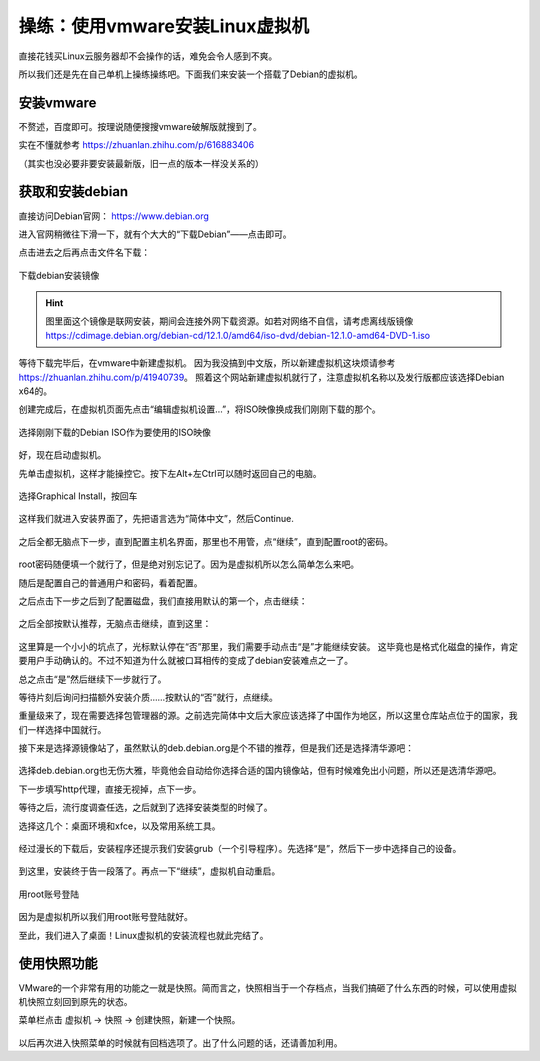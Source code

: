 操练：使用vmware安装Linux虚拟机
================================

直接花钱买Linux云服务器却不会操作的话，难免会令人感到不爽。

所以我们还是先在自己单机上操练操练吧。下面我们来安装一个搭载了Debian的虚拟机。

安装vmware
-----------

不赘述，百度即可。按理说随便搜搜vmware破解版就搜到了。

实在不懂就参考 https://zhuanlan.zhihu.com/p/616883406

（其实也没必要非要安装最新版，旧一点的版本一样没关系的）

获取和安装debian
-----------------

直接访问Debian官网： https://www.debian.org

进入官网稍微往下滑一下，就有个大大的“下载Debian”——点击即可。

点击进去之后再点击文件名下载：

.. figure:: pic/10-1.jpg
   :align: center

   下载debian安装镜像

.. hint::

   图里面这个镜像是联网安装，期间会连接外网下载资源。如若对网络不自信，请考虑离线版镜像
   https://cdimage.debian.org/debian-cd/12.1.0/amd64/iso-dvd/debian-12.1.0-amd64-DVD-1.iso

等待下载完毕后，在vmware中新建虚拟机。
因为我没搞到中文版，所以新建虚拟机这块烦请参考 https://zhuanlan.zhihu.com/p/41940739。
照着这个网站新建虚拟机就行了，注意虚拟机名称以及发行版都应该选择Debian x64的。

创建完成后，在虚拟机页面先点击“编辑虚拟机设置…”，将ISO映像换成我们刚刚下载的那个。

.. figure:: pic/10-2.jpg
   :align: center

   选择刚刚下载的Debian ISO作为要使用的ISO映像

好，现在启动虚拟机。

先单击虚拟机，这样才能操控它。按下左Alt+左Ctrl可以随时返回自己的电脑。

.. figure:: pic/10-3.jpg
   :align: center

   选择Graphical Install，按回车

这样我们就进入安装界面了，先把语言选为“简体中文”，然后Continue.

.. figure:: pic/10-4.jpg
   :align: center

之后全都无脑点下一步，直到配置主机名界面，那里也不用管，点“继续”，直到配置root的密码。

.. figure:: pic/10-5.jpg
   :align: center

root密码随便填一个就行了，但是绝对别忘记了。因为是虚拟机所以怎么简单怎么来吧。

随后是配置自己的普通用户和密码，看着配置。

之后点击下一步之后到了配置磁盘，我们直接用默认的第一个，点击继续：

.. figure:: pic/10-6.jpg
   :align: center

之后全部按默认推荐，无脑点击继续，直到这里：

.. figure:: pic/10-7.jpg
   :align: center

这里算是一个小小的坑点了，光标默认停在“否”那里，我们需要手动点击“是”才能继续安装。
这毕竟也是格式化磁盘的操作，肯定要用户手动确认的。不过不知道为什么就被口耳相传的变成了debian安装难点之一了。

总之点击“是”然后继续下一步就行了。

等待片刻后询问扫描额外安装介质……按默认的“否”就行，点继续。

重量级来了，现在需要选择包管理器的源。之前选完简体中文后大家应该选择了中国作为地区，所以这里仓库站点位于的国家，我们一样选择中国就行。

接下来是选择源镜像站了，虽然默认的deb.debian.org是个不错的推荐，但是我们还是选择清华源吧：

.. figure:: pic/10-8.jpg
   :align: center

选择deb.debian.org也无伤大雅，毕竟他会自动给你选择合适的国内镜像站，但有时候难免出小问题，所以还是选清华源吧。

下一步填写http代理，直接无视掉，点下一步。

等待之后，流行度调查任选，之后就到了选择安装类型的时候了。

选择这几个：桌面环境和xfce，以及常用系统工具。

.. figure:: pic/10-9.jpg
   :align: center

经过漫长的下载后，安装程序还提示我们安装grub（一个引导程序）。先选择“是”，然后下一步中选择自己的设备。

.. figure:: pic/10-10.jpg
   :align: center

到这里，安装终于告一段落了。再点一下“继续”，虚拟机自动重启。

.. figure:: pic/10-11.jpg
   :align: center

   用root账号登陆

因为是虚拟机所以我们用root账号登陆就好。

至此，我们进入了桌面！Linux虚拟机的安装流程也就此完结了。

使用快照功能
-------------

VMware的一个非常有用的功能之一就是快照。简而言之，快照相当于一个存档点，当我们搞砸了什么东西的时候，可以使用虚拟机快照立刻回到原先的状态。

菜单栏点击 虚拟机 -> 快照 -> 创建快照，新建一个快照。

.. figure:: pic/10-12.jpg
   :align: center

以后再次进入快照菜单的时候就有回档选项了。出了什么问题的话，还请善加利用。
